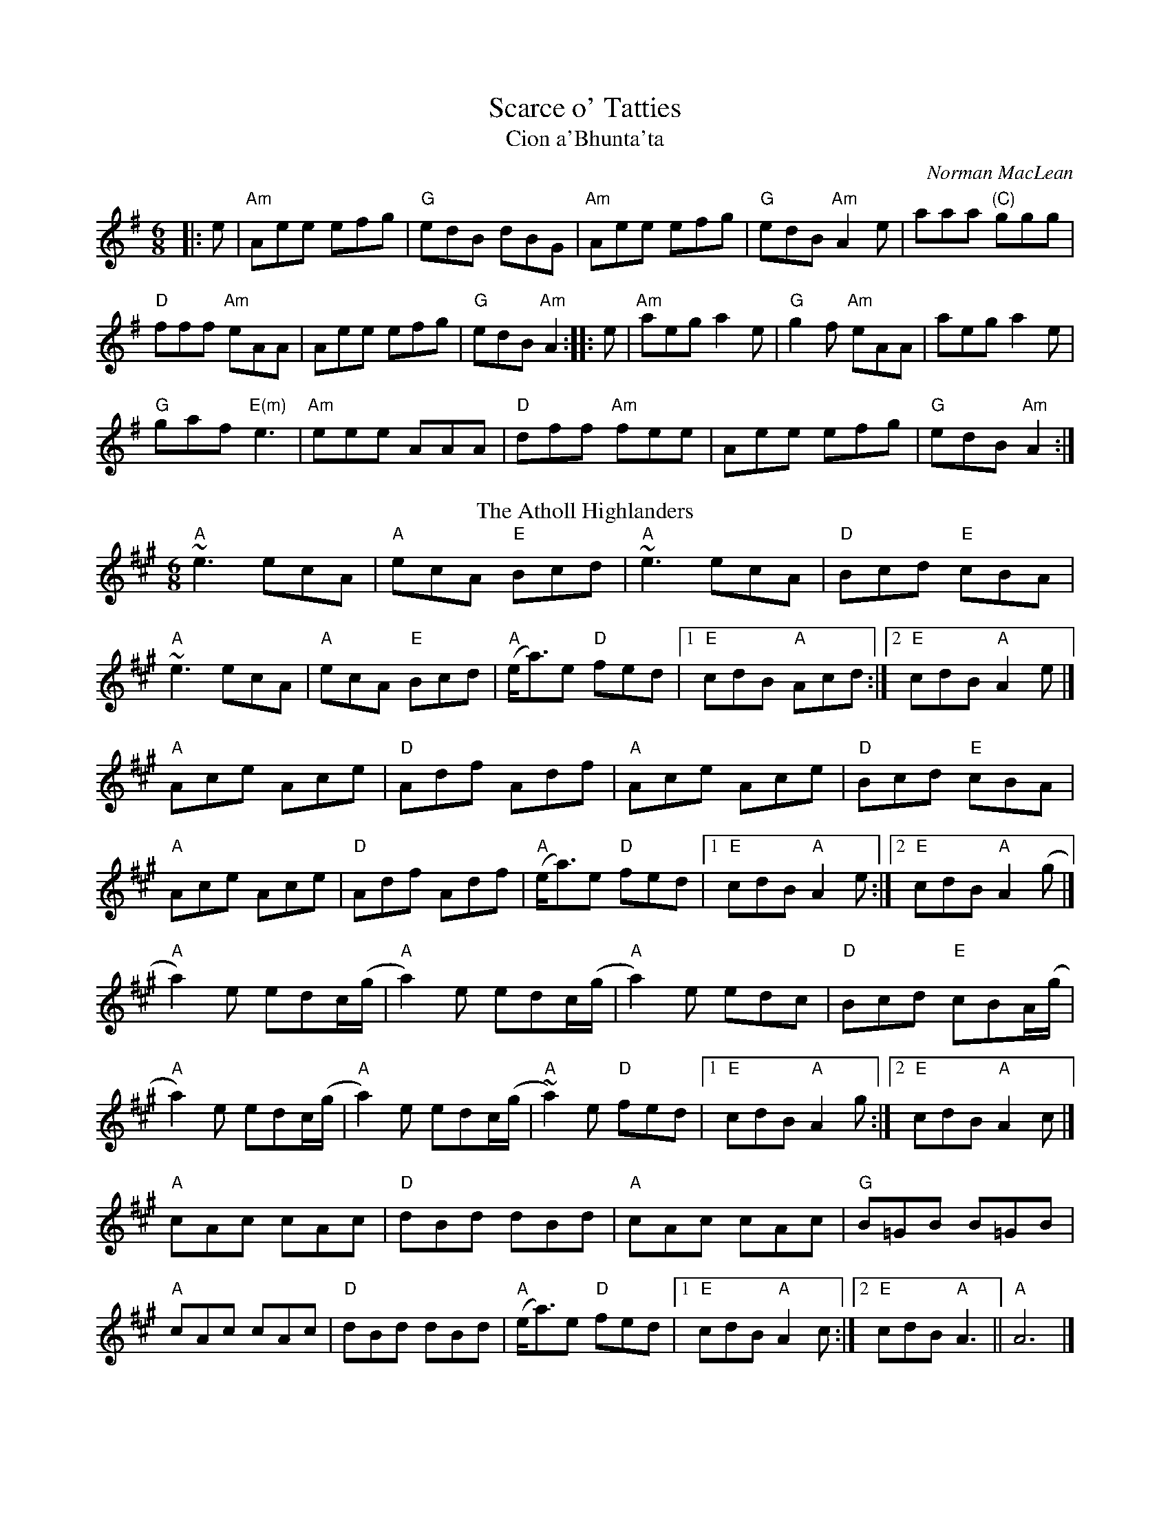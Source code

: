 
X: 1
T: Scarce o' Tatties
T: Cion a'Bhunta'ta
C: Norman MacLean
R: jig
N: jig-time variant of the old tune "The Banks of the Devon"
L: 1/8
M: 6/8
F:http://www.john-chambers.us/~jc/music/abc/session/jig/Scarce_o_Tatties-Am-32-2.abc	 
K: ADor
|: e|"Am"Aee efg | "G"edB dBG | "Am"Aee efg | "G"edB "Am"A2 e | aaa "(C)"ggg |
"D"fff "Am"eAA | Aee efg | "G"edB "Am"A2 :||: e|"Am"aeg a2e | "G"g2f "Am"eAA | aeg a2e | 
"G"gaf "E(m)"e3| "Am"eee AAA| "D"dff "Am"fee | Aee efg | "G"edB "Am"A2:|
T: The Atholl Highlanders
C: traditional
O: Scotland
R: jig
M: 6/8
L: 1/8
K: Amaj
"A" ~e3 ecA | "A" ecA "E" Bcd | "A" ~e3     ecA | "D" Bcd "E" cBA   |
"A" ~e3 ecA | "A" ecA "E" Bcd | "A" (e<a)e "D" fed |[1 "E" cdB "A" Acd:|[2"E" cdB "A" A2e|]
"A" Ace Ace | "D" Adf     Adf | "A" Ace     Ace | "D" Bcd "E" cBA   |
"A" Ace Ace | "D" Adf     Adf | "A" (e<a)e "D" fed |[1"E" cdB "A" A2e:|[2"E" cdB "A" A2(g|]
"A" a2)e edc/(g/ | "A" a2)e edc/(g/| "A" a2)e edc | "D" Bcd "E" cBA/(g/   |
"A" a2)e edc/(g/ | "A" a2)e edc/(g/ | "A" ~a2) e "D" fed |[1"E" cdB "A" A2 g:|[2"E" cdB "A" A2 c |]
"A" cAc cAc | "D" dBd     dBd | "A" cAc     cAc | "G" B=GB     B=GB  |
"A" cAc cAc | "D" dBd     dBd | "A" (e<a)e "D" fed |[1"E" cdB "A" A2 c:|[2 "E" cdB "A" A3|| "A"A6|]